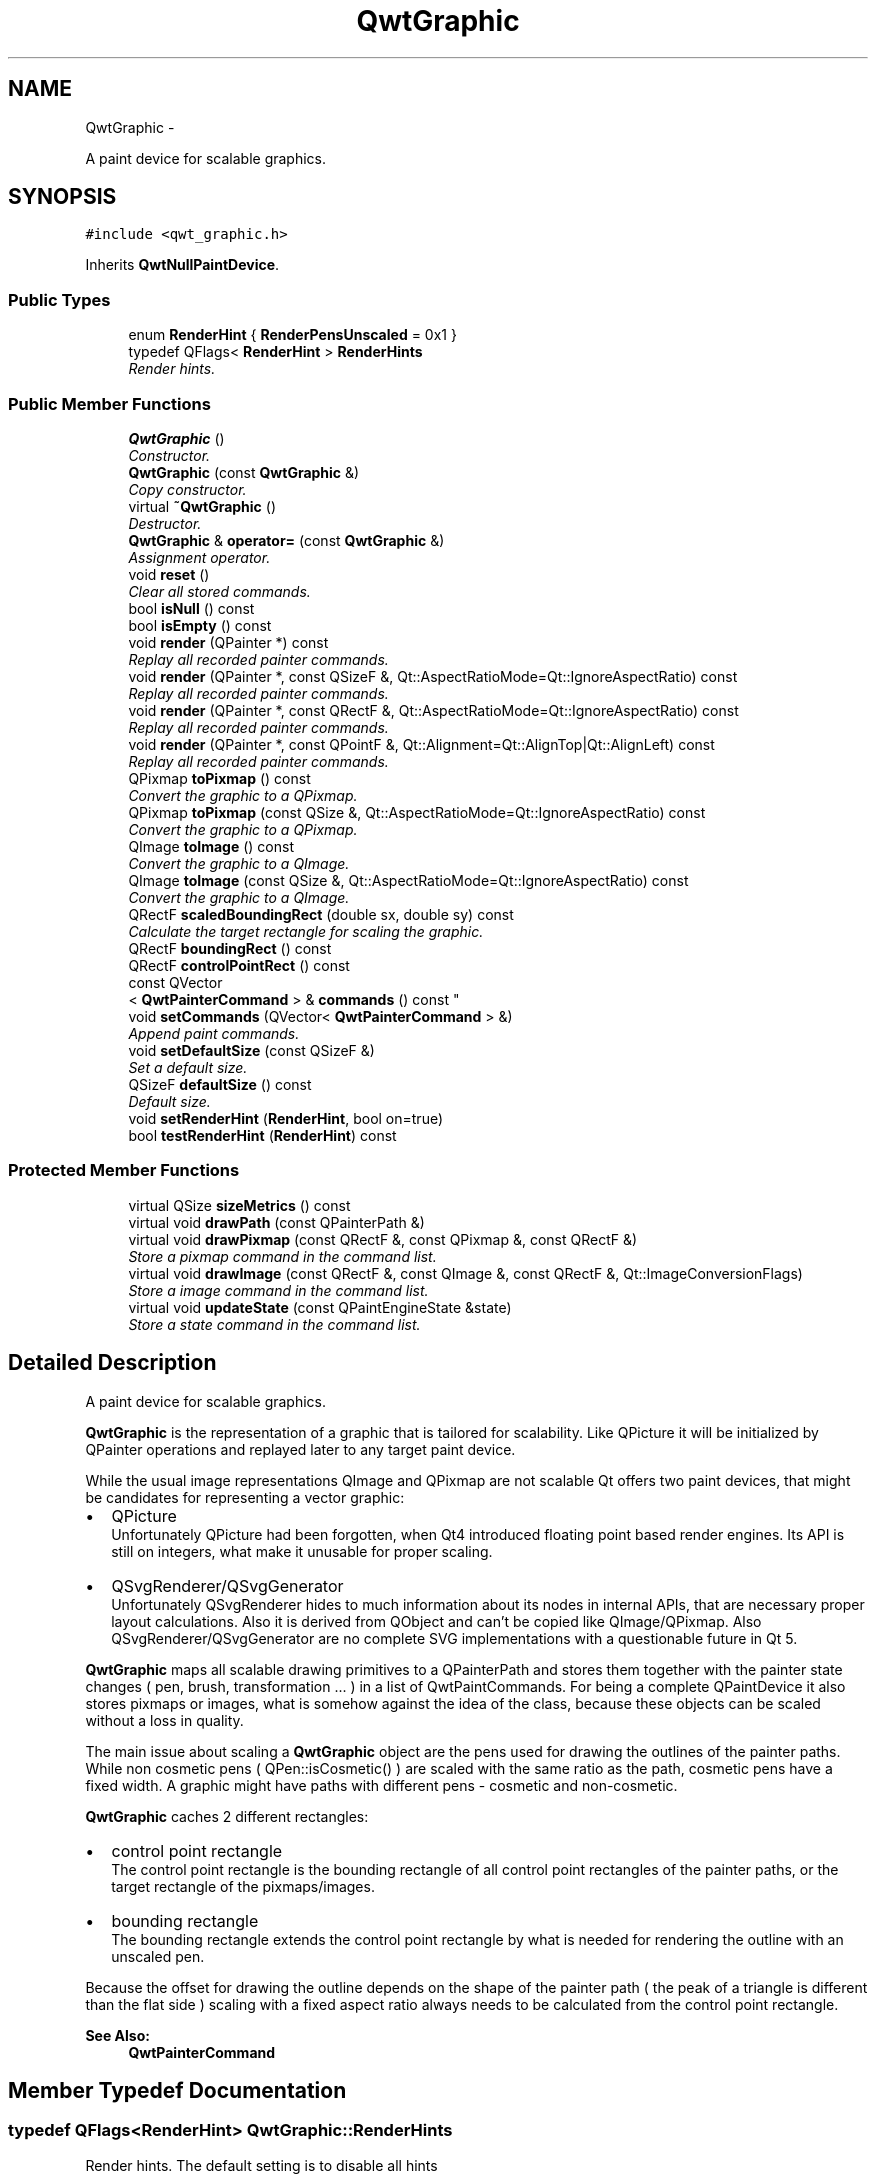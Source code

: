 .TH "QwtGraphic" 3 "Thu May 30 2013" "Version 6.1.0" "Qwt User's Guide" \" -*- nroff -*-
.ad l
.nh
.SH NAME
QwtGraphic \- 
.PP
A paint device for scalable graphics\&.  

.SH SYNOPSIS
.br
.PP
.PP
\fC#include <qwt_graphic\&.h>\fP
.PP
Inherits \fBQwtNullPaintDevice\fP\&.
.SS "Public Types"

.in +1c
.ti -1c
.RI "enum \fBRenderHint\fP { \fBRenderPensUnscaled\fP = 0x1 }"
.br
.ti -1c
.RI "typedef QFlags< \fBRenderHint\fP > \fBRenderHints\fP"
.br
.RI "\fIRender hints\&. \fP"
.in -1c
.SS "Public Member Functions"

.in +1c
.ti -1c
.RI "\fBQwtGraphic\fP ()"
.br
.RI "\fIConstructor\&. \fP"
.ti -1c
.RI "\fBQwtGraphic\fP (const \fBQwtGraphic\fP &)"
.br
.RI "\fICopy constructor\&. \fP"
.ti -1c
.RI "virtual \fB~QwtGraphic\fP ()"
.br
.RI "\fIDestructor\&. \fP"
.ti -1c
.RI "\fBQwtGraphic\fP & \fBoperator=\fP (const \fBQwtGraphic\fP &)"
.br
.RI "\fIAssignment operator\&. \fP"
.ti -1c
.RI "void \fBreset\fP ()"
.br
.RI "\fIClear all stored commands\&. \fP"
.ti -1c
.RI "bool \fBisNull\fP () const "
.br
.ti -1c
.RI "bool \fBisEmpty\fP () const "
.br
.ti -1c
.RI "void \fBrender\fP (QPainter *) const "
.br
.RI "\fIReplay all recorded painter commands\&. \fP"
.ti -1c
.RI "void \fBrender\fP (QPainter *, const QSizeF &, Qt::AspectRatioMode=Qt::IgnoreAspectRatio) const "
.br
.RI "\fIReplay all recorded painter commands\&. \fP"
.ti -1c
.RI "void \fBrender\fP (QPainter *, const QRectF &, Qt::AspectRatioMode=Qt::IgnoreAspectRatio) const "
.br
.RI "\fIReplay all recorded painter commands\&. \fP"
.ti -1c
.RI "void \fBrender\fP (QPainter *, const QPointF &, Qt::Alignment=Qt::AlignTop|Qt::AlignLeft) const "
.br
.RI "\fIReplay all recorded painter commands\&. \fP"
.ti -1c
.RI "QPixmap \fBtoPixmap\fP () const "
.br
.RI "\fIConvert the graphic to a QPixmap\&. \fP"
.ti -1c
.RI "QPixmap \fBtoPixmap\fP (const QSize &, Qt::AspectRatioMode=Qt::IgnoreAspectRatio) const "
.br
.RI "\fIConvert the graphic to a QPixmap\&. \fP"
.ti -1c
.RI "QImage \fBtoImage\fP () const "
.br
.RI "\fIConvert the graphic to a QImage\&. \fP"
.ti -1c
.RI "QImage \fBtoImage\fP (const QSize &, Qt::AspectRatioMode=Qt::IgnoreAspectRatio) const "
.br
.RI "\fIConvert the graphic to a QImage\&. \fP"
.ti -1c
.RI "QRectF \fBscaledBoundingRect\fP (double sx, double sy) const "
.br
.RI "\fICalculate the target rectangle for scaling the graphic\&. \fP"
.ti -1c
.RI "QRectF \fBboundingRect\fP () const "
.br
.ti -1c
.RI "QRectF \fBcontrolPointRect\fP () const "
.br
.ti -1c
.RI "const QVector
.br
< \fBQwtPainterCommand\fP > & \fBcommands\fP () const "
.br
.ti -1c
.RI "void \fBsetCommands\fP (QVector< \fBQwtPainterCommand\fP > &)"
.br
.RI "\fIAppend paint commands\&. \fP"
.ti -1c
.RI "void \fBsetDefaultSize\fP (const QSizeF &)"
.br
.RI "\fISet a default size\&. \fP"
.ti -1c
.RI "QSizeF \fBdefaultSize\fP () const "
.br
.RI "\fIDefault size\&. \fP"
.ti -1c
.RI "void \fBsetRenderHint\fP (\fBRenderHint\fP, bool on=true)"
.br
.ti -1c
.RI "bool \fBtestRenderHint\fP (\fBRenderHint\fP) const "
.br
.in -1c
.SS "Protected Member Functions"

.in +1c
.ti -1c
.RI "virtual QSize \fBsizeMetrics\fP () const "
.br
.ti -1c
.RI "virtual void \fBdrawPath\fP (const QPainterPath &)"
.br
.ti -1c
.RI "virtual void \fBdrawPixmap\fP (const QRectF &, const QPixmap &, const QRectF &)"
.br
.RI "\fIStore a pixmap command in the command list\&. \fP"
.ti -1c
.RI "virtual void \fBdrawImage\fP (const QRectF &, const QImage &, const QRectF &, Qt::ImageConversionFlags)"
.br
.RI "\fIStore a image command in the command list\&. \fP"
.ti -1c
.RI "virtual void \fBupdateState\fP (const QPaintEngineState &state)"
.br
.RI "\fIStore a state command in the command list\&. \fP"
.in -1c
.SH "Detailed Description"
.PP 
A paint device for scalable graphics\&. 

\fBQwtGraphic\fP is the representation of a graphic that is tailored for scalability\&. Like QPicture it will be initialized by QPainter operations and replayed later to any target paint device\&.
.PP
While the usual image representations QImage and QPixmap are not scalable Qt offers two paint devices, that might be candidates for representing a vector graphic:
.PP
.IP "\(bu" 2
QPicture
.br
 Unfortunately QPicture had been forgotten, when Qt4 introduced floating point based render engines\&. Its API is still on integers, what make it unusable for proper scaling\&.
.PP
.PP
.IP "\(bu" 2
QSvgRenderer/QSvgGenerator
.br
 Unfortunately QSvgRenderer hides to much information about its nodes in internal APIs, that are necessary proper layout calculations\&. Also it is derived from QObject and can't be copied like QImage/QPixmap\&. Also QSvgRenderer/QSvgGenerator are no complete SVG implementations with a questionable future in Qt 5\&.
.PP
.PP
\fBQwtGraphic\fP maps all scalable drawing primitives to a QPainterPath and stores them together with the painter state changes ( pen, brush, transformation \&.\&.\&. ) in a list of QwtPaintCommands\&. For being a complete QPaintDevice it also stores pixmaps or images, what is somehow against the idea of the class, because these objects can be scaled without a loss in quality\&.
.PP
The main issue about scaling a \fBQwtGraphic\fP object are the pens used for drawing the outlines of the painter paths\&. While non cosmetic pens ( QPen::isCosmetic() ) are scaled with the same ratio as the path, cosmetic pens have a fixed width\&. A graphic might have paths with different pens - cosmetic and non-cosmetic\&.
.PP
\fBQwtGraphic\fP caches 2 different rectangles:
.PP
.IP "\(bu" 2
control point rectangle
.br
 The control point rectangle is the bounding rectangle of all control point rectangles of the painter paths, or the target rectangle of the pixmaps/images\&.
.PP
.PP
.IP "\(bu" 2
bounding rectangle
.br
 The bounding rectangle extends the control point rectangle by what is needed for rendering the outline with an unscaled pen\&.
.PP
.PP
Because the offset for drawing the outline depends on the shape of the painter path ( the peak of a triangle is different than the flat side ) scaling with a fixed aspect ratio always needs to be calculated from the control point rectangle\&.
.PP
\fBSee Also:\fP
.RS 4
\fBQwtPainterCommand\fP 
.RE
.PP

.SH "Member Typedef Documentation"
.PP 
.SS "typedef QFlags<\fBRenderHint\fP> \fBQwtGraphic::RenderHints\fP"

.PP
Render hints\&. The default setting is to disable all hints 
.SH "Member Enumeration Documentation"
.PP 
.SS "enum \fBQwtGraphic::RenderHint\fP"
Hint how to render a graphic 
.PP
\fBSee Also:\fP
.RS 4
\fBsetRenderHint()\fP, \fBtestRenderHint()\fP 
.RE
.PP

.PP
\fBEnumerator\fP
.in +1c
.TP
\fB\fIRenderPensUnscaled \fP\fP
When RenderPensUnscaled is set non cosmetic pens are painted unscaled - like cosmetic pens\&. The difference to using cosmetic pens is, when the graphic is rendered to a document in a scalable vector format ( PDF, SVG ): the width of non cosmetic pens will be scaled by the document viewer\&. 
.SH "Constructor & Destructor Documentation"
.PP 
.SS "QwtGraphic::QwtGraphic ()"

.PP
Constructor\&. Initializes a null graphic 
.PP
\fBSee Also:\fP
.RS 4
\fBisNull()\fP 
.RE
.PP

.SS "QwtGraphic::QwtGraphic (const \fBQwtGraphic\fP &other)"

.PP
Copy constructor\&. \fBParameters:\fP
.RS 4
\fIother\fP Source 
.RE
.PP
\fBSee Also:\fP
.RS 4
\fBoperator=()\fP 
.RE
.PP

.SH "Member Function Documentation"
.PP 
.SS "QRectF QwtGraphic::boundingRect () const"
The bounding rectangle is the \fBcontrolPointRect()\fP extended by the areas needed for rendering the outlines with unscaled pens\&.
.PP
\fBReturns:\fP
.RS 4
Bounding rectangle of the graphic 
.RE
.PP
\fBSee Also:\fP
.RS 4
\fBcontrolPointRect()\fP, \fBscaledBoundingRect()\fP 
.RE
.PP

.SS "const QVector< \fBQwtPainterCommand\fP > & QwtGraphic::commands () const"
\fBReturns:\fP
.RS 4
List of recorded paint commands 
.RE
.PP
\fBSee Also:\fP
.RS 4
\fBsetCommands()\fP 
.RE
.PP

.SS "QRectF QwtGraphic::controlPointRect () const"
The control point rectangle is the bounding rectangle of all control points of the paths and the target rectangles of the images/pixmaps\&.
.PP
\fBReturns:\fP
.RS 4
Control point rectangle 
.RE
.PP
\fBSee Also:\fP
.RS 4
\fBboundingRect()\fP, \fBscaledBoundingRect()\fP 
.RE
.PP

.SS "QSizeF QwtGraphic::defaultSize () const"

.PP
Default size\&. When a non empty size has been assigned by \fBsetDefaultSize()\fP this size will be returned\&. Otherwise the default size is the size of the bounding rectangle\&.
.PP
The default size is used in all methods rendering the graphic, where no size is explicitly specified\&.
.PP
\fBReturns:\fP
.RS 4
Default size 
.RE
.PP
\fBSee Also:\fP
.RS 4
\fBsetDefaultSize()\fP, \fBboundingRect()\fP 
.RE
.PP

.SS "void QwtGraphic::drawImage (const QRectF &rect, const QImage &image, const QRectF &subRect, Qt::ImageConversionFlagsflags)\fC [protected]\fP, \fC [virtual]\fP"

.PP
Store a image command in the command list\&. \fBParameters:\fP
.RS 4
\fIrect\fP traget rectangle 
.br
\fIimage\fP Image to be painted 
.br
\fIsubRect\fP Reactangle of the pixmap to be painted 
.br
\fIflags\fP Image conversion flags
.RE
.PP
\fBSee Also:\fP
.RS 4
QPaintEngine::drawImage() 
.RE
.PP

.PP
Reimplemented from \fBQwtNullPaintDevice\fP\&.
.SS "void QwtGraphic::drawPath (const QPainterPath &path)\fC [protected]\fP, \fC [virtual]\fP"
Store a path command in the command list
.PP
\fBParameters:\fP
.RS 4
\fIpath\fP Painter path 
.RE
.PP
\fBSee Also:\fP
.RS 4
QPaintEngine::drawPath() 
.RE
.PP

.PP
Reimplemented from \fBQwtNullPaintDevice\fP\&.
.SS "void QwtGraphic::drawPixmap (const QRectF &rect, const QPixmap &pixmap, const QRectF &subRect)\fC [protected]\fP, \fC [virtual]\fP"

.PP
Store a pixmap command in the command list\&. \fBParameters:\fP
.RS 4
\fIrect\fP target rectangle 
.br
\fIpixmap\fP Pixmap to be painted 
.br
\fIsubRect\fP Reactangle of the pixmap to be painted
.RE
.PP
\fBSee Also:\fP
.RS 4
QPaintEngine::drawPixmap() 
.RE
.PP

.PP
Reimplemented from \fBQwtNullPaintDevice\fP\&.
.SS "bool QwtGraphic::isEmpty () const"
\fBReturns:\fP
.RS 4
True, when the bounding rectangle is empty 
.RE
.PP
\fBSee Also:\fP
.RS 4
\fBboundingRect()\fP, \fBisNull()\fP 
.RE
.PP

.SS "bool QwtGraphic::isNull () const"
\fBReturns:\fP
.RS 4
True, when no painter commands have been stored 
.RE
.PP
\fBSee Also:\fP
.RS 4
\fBisEmpty()\fP, \fBcommands()\fP 
.RE
.PP

.SS "\fBQwtGraphic\fP & QwtGraphic::operator= (const \fBQwtGraphic\fP &other)"

.PP
Assignment operator\&. \fBParameters:\fP
.RS 4
\fIother\fP Source 
.RE
.PP
\fBReturns:\fP
.RS 4
A reference of this object 
.RE
.PP

.SS "void QwtGraphic::render (QPainter *painter) const"

.PP
Replay all recorded painter commands\&. \fBParameters:\fP
.RS 4
\fIpainter\fP Qt painter 
.RE
.PP

.SS "void QwtGraphic::render (QPainter *painter, const QSizeF &size, Qt::AspectRatioModeaspectRatioMode = \fCQt::IgnoreAspectRatio\fP) const"

.PP
Replay all recorded painter commands\&. The graphic is scaled to fit into the rectangle of the given size starting at ( 0, 0 )\&.
.PP
\fBParameters:\fP
.RS 4
\fIpainter\fP Qt painter 
.br
\fIsize\fP Size for the scaled graphic 
.br
\fIaspectRatioMode\fP Mode how to scale - See Qt::AspectRatioMode 
.RE
.PP

.SS "void QwtGraphic::render (QPainter *painter, const QRectF &rect, Qt::AspectRatioModeaspectRatioMode = \fCQt::IgnoreAspectRatio\fP) const"

.PP
Replay all recorded painter commands\&. The graphic is scaled to fit into the given rectangle
.PP
\fBParameters:\fP
.RS 4
\fIpainter\fP Qt painter 
.br
\fIrect\fP Rectangle for the scaled graphic 
.br
\fIaspectRatioMode\fP Mode how to scale - See Qt::AspectRatioMode 
.RE
.PP

.SS "void QwtGraphic::render (QPainter *painter, const QPointF &pos, Qt::Alignmentalignment = \fCQt::AlignTop | Qt::AlignLeft\fP) const"

.PP
Replay all recorded painter commands\&. The graphic is scaled to the \fBdefaultSize()\fP and aligned to a position\&.
.PP
\fBParameters:\fP
.RS 4
\fIpainter\fP Qt painter 
.br
\fIpos\fP Reference point, where to render 
.br
\fIalignment\fP Flags how to align the target rectangle to pos\&. 
.RE
.PP

.SS "void QwtGraphic::reset ()"

.PP
Clear all stored commands\&. \fBSee Also:\fP
.RS 4
\fBisNull()\fP 
.RE
.PP

.SS "QRectF QwtGraphic::scaledBoundingRect (doublesx, doublesy) const"

.PP
Calculate the target rectangle for scaling the graphic\&. \fBParameters:\fP
.RS 4
\fIsx\fP Horizontal scaling factor 
.br
\fIsy\fP Vertical scaling factor
.RE
.PP
\fBNote:\fP
.RS 4
In case of paths that are painted with a cosmetic pen ( see QPen::isCosmetic() ) the target rectangle is different to multiplying the bounding rectangle\&.
.RE
.PP
\fBReturns:\fP
.RS 4
Scaled bounding rectangle 
.RE
.PP
\fBSee Also:\fP
.RS 4
\fBboundingRect()\fP, \fBcontrolPointRect()\fP 
.RE
.PP

.SS "void QwtGraphic::setCommands (QVector< \fBQwtPainterCommand\fP > &commands)"

.PP
Append paint commands\&. \fBParameters:\fP
.RS 4
\fIcommands\fP Paint commands 
.RE
.PP
\fBSee Also:\fP
.RS 4
\fBcommands()\fP 
.RE
.PP

.SS "void QwtGraphic::setDefaultSize (const QSizeF &size)"

.PP
Set a default size\&. The default size is used in all methods rendering the graphic, where no size is explicitly specified\&. Assigning an empty size means, that the default size will be calculated from the bounding rectangle\&.
.PP
The default setting is an empty size\&.
.PP
\fBParameters:\fP
.RS 4
\fIsize\fP Default size
.RE
.PP
\fBSee Also:\fP
.RS 4
\fBdefaultSize()\fP, \fBboundingRect()\fP 
.RE
.PP

.SS "void QwtGraphic::setRenderHint (\fBRenderHint\fPhint, boolon = \fCtrue\fP)"
Toggle an render hint
.PP
\fBParameters:\fP
.RS 4
\fIhint\fP Render hint 
.br
\fIon\fP true/false
.RE
.PP
\fBSee Also:\fP
.RS 4
\fBtestRenderHint()\fP, \fBRenderHint\fP 
.RE
.PP

.SS "QSize QwtGraphic::sizeMetrics () const\fC [protected]\fP, \fC [virtual]\fP"
\fBReturns:\fP
.RS 4
Ceiled \fBdefaultSize()\fP 
.RE
.PP

.PP
Implements \fBQwtNullPaintDevice\fP\&.
.SS "bool QwtGraphic::testRenderHint (\fBRenderHint\fPhint) const"
Test a render hint
.PP
\fBParameters:\fP
.RS 4
\fIhint\fP Render hint 
.RE
.PP
\fBReturns:\fP
.RS 4
true/false 
.RE
.PP
\fBSee Also:\fP
.RS 4
\fBsetRenderHint()\fP, \fBRenderHint\fP 
.RE
.PP

.SS "QImage QwtGraphic::toImage () const"

.PP
Convert the graphic to a QImage\&. All pixels of the image get initialized by 0 ( transparent ) before the graphic is scaled and rendered on it\&.
.PP
The format of the image is QImage::Format_ARGB32_Premultiplied\&.
.PP
The size of the image is the default size ( ceiled to integers ) of the graphic\&.
.PP
\fBReturns:\fP
.RS 4
The graphic as image in default size 
.RE
.PP
\fBSee Also:\fP
.RS 4
\fBdefaultSize()\fP, \fBtoPixmap()\fP, \fBrender()\fP 
.RE
.PP

.SS "QImage QwtGraphic::toImage (const QSize &size, Qt::AspectRatioModeaspectRatioMode = \fCQt::IgnoreAspectRatio\fP) const"

.PP
Convert the graphic to a QImage\&. All pixels of the image get initialized by 0 ( transparent ) before the graphic is scaled and rendered on it\&.
.PP
The format of the image is QImage::Format_ARGB32_Premultiplied\&.
.PP
\fBParameters:\fP
.RS 4
\fIsize\fP Size of the image 
.br
\fIaspectRatioMode\fP Aspect ratio how to scale the graphic
.RE
.PP
\fBReturns:\fP
.RS 4
The graphic as image 
.RE
.PP
\fBSee Also:\fP
.RS 4
\fBtoPixmap()\fP, \fBrender()\fP 
.RE
.PP

.SS "QPixmap QwtGraphic::toPixmap () const"

.PP
Convert the graphic to a QPixmap\&. All pixels of the pixmap get initialized by Qt::transparent before the graphic is scaled and rendered on it\&.
.PP
The size of the pixmap is the default size ( ceiled to integers ) of the graphic\&.
.PP
\fBReturns:\fP
.RS 4
The graphic as pixmap in default size 
.RE
.PP
\fBSee Also:\fP
.RS 4
\fBdefaultSize()\fP, \fBtoImage()\fP, \fBrender()\fP 
.RE
.PP

.SS "QPixmap QwtGraphic::toPixmap (const QSize &size, Qt::AspectRatioModeaspectRatioMode = \fCQt::IgnoreAspectRatio\fP) const"

.PP
Convert the graphic to a QPixmap\&. All pixels of the pixmap get initialized by Qt::transparent before the graphic is scaled and rendered on it\&.
.PP
\fBParameters:\fP
.RS 4
\fIsize\fP Size of the image 
.br
\fIaspectRatioMode\fP Aspect ratio how to scale the graphic
.RE
.PP
\fBReturns:\fP
.RS 4
The graphic as pixmap 
.RE
.PP
\fBSee Also:\fP
.RS 4
\fBtoImage()\fP, \fBrender()\fP 
.RE
.PP

.SS "void QwtGraphic::updateState (const QPaintEngineState &state)\fC [protected]\fP, \fC [virtual]\fP"

.PP
Store a state command in the command list\&. \fBParameters:\fP
.RS 4
\fIstate\fP State to be stored 
.RE
.PP
\fBSee Also:\fP
.RS 4
QPaintEngine::updateState() 
.RE
.PP

.PP
Reimplemented from \fBQwtNullPaintDevice\fP\&.

.SH "Author"
.PP 
Generated automatically by Doxygen for Qwt User's Guide from the source code\&.
